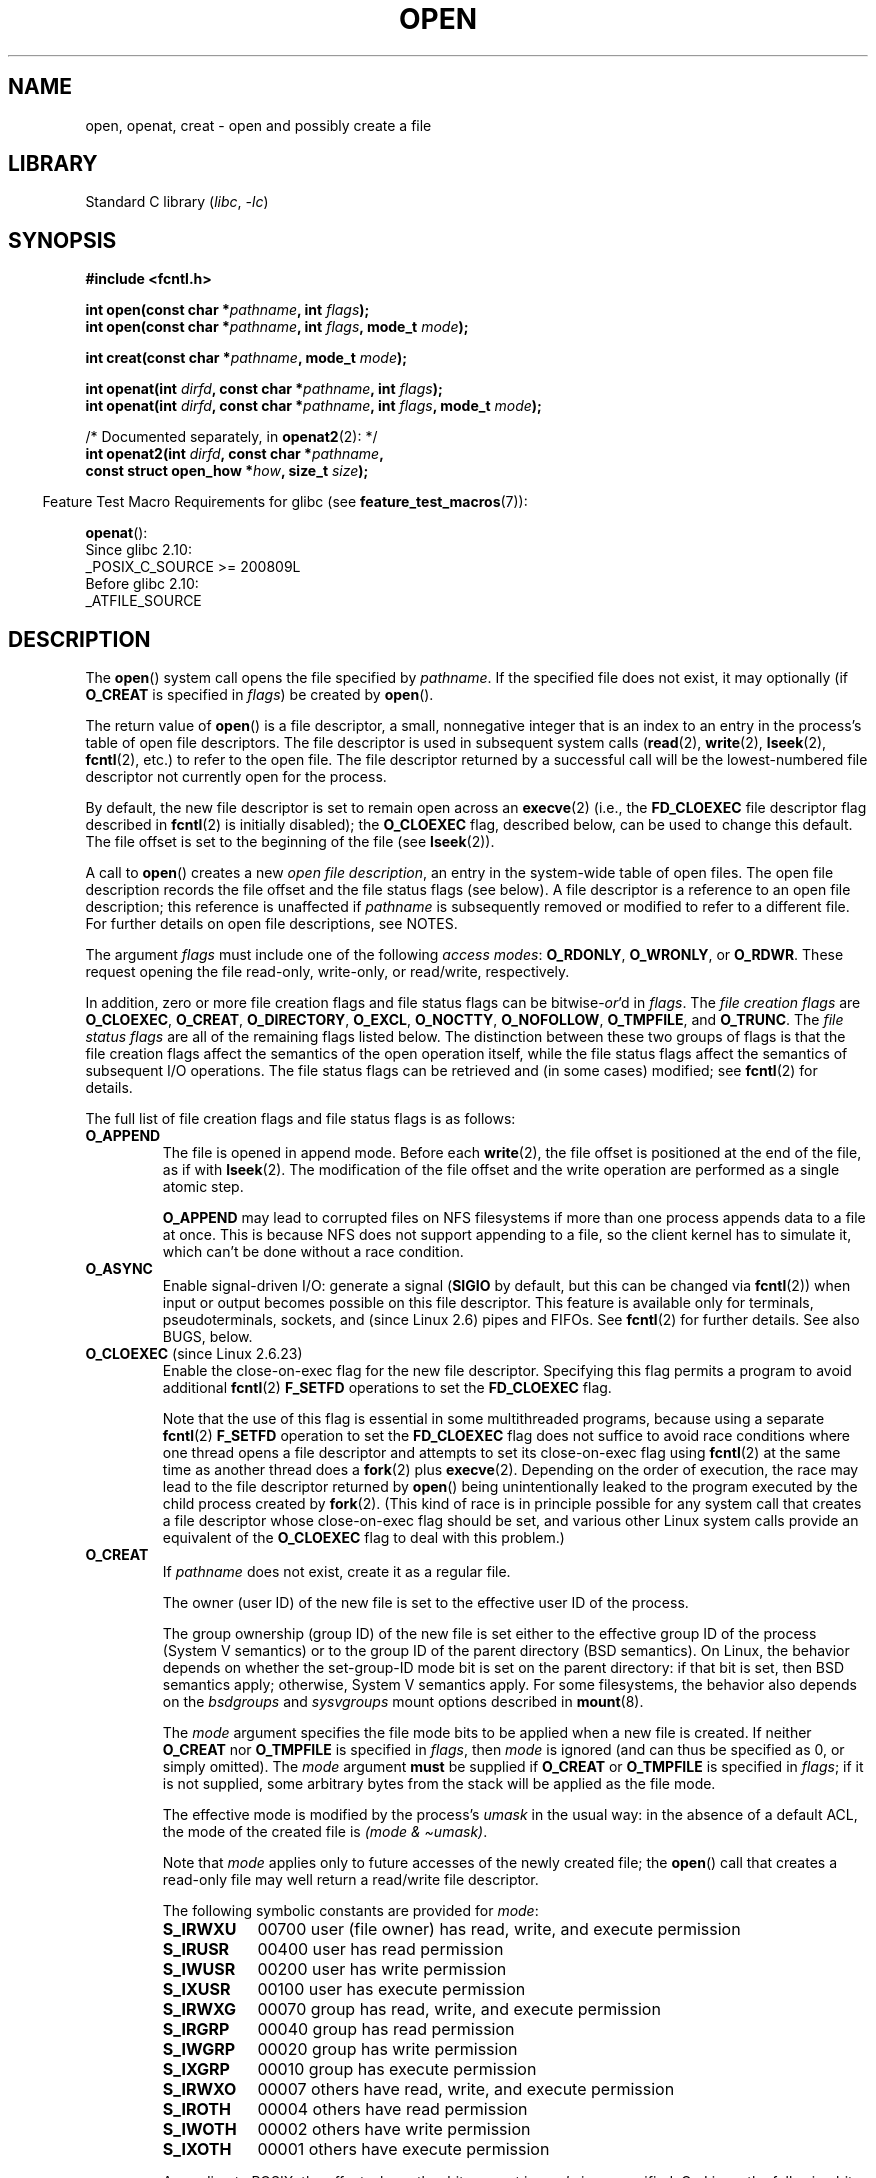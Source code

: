 .\" This manpage is Copyright (C) 1992 Drew Eckhardt;
.\" and Copyright (C) 1993 Michael Haardt, Ian Jackson.
.\" and Copyright (C) 2008 Greg Banks
.\" and Copyright (C) 2006, 2008, 2013, 2014 Michael Kerrisk <mtk.manpages@gmail.com>
.\"
.\" SPDX-License-Identifier: Linux-man-pages-copyleft
.\"
.\" Modified 1993-07-21 by Rik Faith <faith@cs.unc.edu>
.\" Modified 1994-08-21 by Michael Haardt
.\" Modified 1996-04-13 by Andries Brouwer <aeb@cwi.nl>
.\" Modified 1996-05-13 by Thomas Koenig
.\" Modified 1996-12-20 by Michael Haardt
.\" Modified 1999-02-19 by Andries Brouwer <aeb@cwi.nl>
.\" Modified 1998-11-28 by Joseph S. Myers <jsm28@hermes.cam.ac.uk>
.\" Modified 1999-06-03 by Michael Haardt
.\" Modified 2002-05-07 by Michael Kerrisk <mtk.manpages@gmail.com>
.\" Modified 2004-06-23 by Michael Kerrisk <mtk.manpages@gmail.com>
.\" 2004-12-08, mtk, reordered flags list alphabetically
.\" 2004-12-08, Martin Pool <mbp@sourcefrog.net> (& mtk), added O_NOATIME
.\" 2007-09-18, mtk, Added description of O_CLOEXEC + other minor edits
.\" 2008-01-03, mtk, with input from Trond Myklebust
.\"     <trond.myklebust@fys.uio.no> and Timo Sirainen <tss@iki.fi>
.\"     Rewrite description of O_EXCL.
.\" 2008-01-11, Greg Banks <gnb@melbourne.sgi.com>: add more detail
.\"     on O_DIRECT.
.\" 2008-02-26, Michael Haardt: Reorganized text for O_CREAT and mode
.\"
.\" FIXME . Apr 08: The next POSIX revision has O_EXEC, O_SEARCH, and
.\" O_TTYINIT.  Eventually these may need to be documented.  --mtk
.\"
.TH OPEN 2 (date) "Linux man-pages (unreleased)"
.SH NAME
open, openat, creat \- open and possibly create a file
.SH LIBRARY
Standard C library
.RI ( libc ", " \-lc )
.SH SYNOPSIS
.nf
.B #include <fcntl.h>
.PP
.BI "int open(const char *" pathname ", int " flags );
.BI "int open(const char *" pathname ", int " flags ", mode_t " mode );
.PP
.BI "int creat(const char *" pathname ", mode_t " mode );
.PP
.BI "int openat(int " dirfd ", const char *" pathname ", int " flags );
.BI "int openat(int " dirfd ", const char *" pathname ", int " flags \
", mode_t " mode );
.PP
/* Documented separately, in \fBopenat2\fP(2): */
.BI "int openat2(int " dirfd ", const char *" pathname ,
.BI "            const struct open_how *" how ", size_t " size ");"
.fi
.PP
.RS -4
Feature Test Macro Requirements for glibc (see
.BR feature_test_macros (7)):
.RE
.PP
.BR openat ():
.nf
    Since glibc 2.10:
        _POSIX_C_SOURCE >= 200809L
    Before glibc 2.10:
        _ATFILE_SOURCE
.fi
.SH DESCRIPTION
The
.BR open ()
system call opens the file specified by
.IR pathname .
If the specified file does not exist,
it may optionally (if
.B O_CREAT
is specified in
.IR flags )
be created by
.BR open ().
.PP
The return value of
.BR open ()
is a file descriptor, a small, nonnegative integer that is an index
to an entry in the process's table of open file descriptors.
The file descriptor is used
in subsequent system calls
.RB ( read "(2), " write "(2), " lseek "(2), " fcntl (2),
etc.) to refer to the open file.
The file descriptor returned by a successful call will be
the lowest-numbered file descriptor not currently open for the process.
.PP
By default, the new file descriptor is set to remain open across an
.BR execve (2)
(i.e., the
.B FD_CLOEXEC
file descriptor flag described in
.BR fcntl (2)
is initially disabled); the
.B O_CLOEXEC
flag, described below, can be used to change this default.
The file offset is set to the beginning of the file (see
.BR lseek (2)).
.PP
A call to
.BR open ()
creates a new
.IR "open file description" ,
an entry in the system-wide table of open files.
The open file description records the file offset and the file status flags
(see below).
A file descriptor is a reference to an open file description;
this reference is unaffected if
.I pathname
is subsequently removed or modified to refer to a different file.
For further details on open file descriptions, see NOTES.
.PP
The argument
.I flags
must include one of the following
.IR "access modes" :
.BR O_RDONLY ", " O_WRONLY ", or " O_RDWR .
These request opening the file read-only, write-only, or read/write,
respectively.
.PP
In addition, zero or more file creation flags and file status flags
can be
.RI bitwise- or 'd
in
.IR flags .
The
.I file creation flags
are
.BR O_CLOEXEC ,
.BR O_CREAT ,
.BR O_DIRECTORY ,
.BR O_EXCL ,
.BR O_NOCTTY ,
.BR O_NOFOLLOW ,
.BR O_TMPFILE ,
and
.BR O_TRUNC .
The
.I file status flags
are all of the remaining flags listed below.
.\" SUSv4 divides the flags into:
.\" * Access mode
.\" * File creation
.\" * File status
.\" * Other (O_CLOEXEC, O_DIRECTORY, O_NOFOLLOW)
.\" though it's not clear what the difference between "other" and
.\" "File creation" flags is.  I raised an Aardvark to see if this
.\" can be clarified in SUSv4; 10 Oct 2008.
.\" http://thread.gmane.org/gmane.comp.standards.posix.austin.general/64/focus=67
.\" TC1 (balloted in 2013), resolved this, so that those three constants
.\" are also categorized" as file status flags.
.\"
The distinction between these two groups of flags is that
the file creation flags affect the semantics of the open operation itself,
while the file status flags affect the semantics of subsequent I/O operations.
The file status flags can be retrieved and (in some cases)
modified; see
.BR fcntl (2)
for details.
.PP
The full list of file creation flags and file status flags is as follows:
.TP
.B O_APPEND
The file is opened in append mode.
Before each
.BR write (2),
the file offset is positioned at the end of the file,
as if with
.BR lseek (2).
The modification of the file offset and the write operation
are performed as a single atomic step.
.IP
.B O_APPEND
may lead to corrupted files on NFS filesystems if more than one process
appends data to a file at once.
.\" For more background, see
.\" http://bugs.debian.org/cgi-bin/bugreport.cgi?bug=453946
.\" http://nfs.sourceforge.net/
This is because NFS does not support
appending to a file, so the client kernel has to simulate it, which
can't be done without a race condition.
.TP
.B O_ASYNC
Enable signal-driven I/O:
generate a signal
.RB ( SIGIO
by default, but this can be changed via
.BR fcntl (2))
when input or output becomes possible on this file descriptor.
This feature is available only for terminals, pseudoterminals,
sockets, and (since Linux 2.6) pipes and FIFOs.
See
.BR fcntl (2)
for further details.
See also BUGS, below.
.TP
.BR O_CLOEXEC " (since Linux 2.6.23)"
.\" NOTE! several other man pages refer to this text
Enable the close-on-exec flag for the new file descriptor.
.\" FIXME . for later review when Issue 8 is one day released...
.\" POSIX proposes to fix many APIs that provide hidden FDs
.\" http://austingroupbugs.net/tag_view_page.php?tag_id=8
.\" http://austingroupbugs.net/view.php?id=368
Specifying this flag permits a program to avoid additional
.BR fcntl (2)
.B F_SETFD
operations to set the
.B FD_CLOEXEC
flag.
.IP
Note that the use of this flag is essential in some multithreaded programs,
because using a separate
.BR fcntl (2)
.B F_SETFD
operation to set the
.B FD_CLOEXEC
flag does not suffice to avoid race conditions
where one thread opens a file descriptor and
attempts to set its close-on-exec flag using
.BR fcntl (2)
at the same time as another thread does a
.BR fork (2)
plus
.BR execve (2).
Depending on the order of execution,
the race may lead to the file descriptor returned by
.BR open ()
being unintentionally leaked to the program executed by the child process
created by
.BR fork (2).
(This kind of race is in principle possible for any system call
that creates a file descriptor whose close-on-exec flag should be set,
and various other Linux system calls provide an equivalent of the
.B O_CLOEXEC
flag to deal with this problem.)
.\" This flag fixes only one form of the race condition;
.\" The race can also occur with, for example, file descriptors
.\" returned by accept(), pipe(), etc.
.TP
.B O_CREAT
If
.I pathname
does not exist, create it as a regular file.
.IP
The owner (user ID) of the new file is set to the effective user ID
of the process.
.IP
The group ownership (group ID) of the new file is set either to
the effective group ID of the process (System V semantics)
or to the group ID of the parent directory (BSD semantics).
On Linux, the behavior depends on whether the
set-group-ID mode bit is set on the parent directory:
if that bit is set, then BSD semantics apply;
otherwise, System V semantics apply.
For some filesystems, the behavior also depends on the
.I bsdgroups
and
.I sysvgroups
mount options described in
.BR mount (8).
.\" As at 2.6.25, bsdgroups is supported by ext2, ext3, ext4, and
.\" XFS (since 2.6.14).
.IP
The
.I mode
argument specifies the file mode bits to be applied when a new file is created.
If neither
.B O_CREAT
nor
.B O_TMPFILE
is specified in
.IR flags ,
then
.I mode
is ignored (and can thus be specified as 0, or simply omitted).
The
.I mode
argument
.B must
be supplied if
.B O_CREAT
or
.B O_TMPFILE
is specified in
.IR flags ;
if it is not supplied,
some arbitrary bytes from the stack will be applied as the file mode.
.IP
The effective mode is modified by the process's
.I umask
in the usual way: in the absence of a default ACL, the mode of the
created file is
.IR "(mode\ &\ \(tiumask)" .
.IP
Note that
.I mode
applies only to future accesses of the
newly created file; the
.BR open ()
call that creates a read-only file may well return a read/write
file descriptor.
.IP
The following symbolic constants are provided for
.IR mode :
.RS
.TP 9
.B S_IRWXU
00700 user (file owner) has read, write, and execute permission
.TP
.B S_IRUSR
00400 user has read permission
.TP
.B S_IWUSR
00200 user has write permission
.TP
.B S_IXUSR
00100 user has execute permission
.TP
.B S_IRWXG
00070 group has read, write, and execute permission
.TP
.B S_IRGRP
00040 group has read permission
.TP
.B S_IWGRP
00020 group has write permission
.TP
.B S_IXGRP
00010 group has execute permission
.TP
.B S_IRWXO
00007 others have read, write, and execute permission
.TP
.B S_IROTH
00004 others have read permission
.TP
.B S_IWOTH
00002 others have write permission
.TP
.B S_IXOTH
00001 others have execute permission
.RE
.IP
According to POSIX, the effect when other bits are set in
.I mode
is unspecified.
On Linux, the following bits are also honored in
.IR mode :
.RS
.TP 9
.B S_ISUID
0004000 set-user-ID bit
.TP
.B S_ISGID
0002000 set-group-ID bit (see
.BR inode (7)).
.TP
.B S_ISVTX
0001000 sticky bit (see
.BR inode (7)).
.RE
.TP
.BR O_DIRECT " (since Linux 2.4.10)"
Try to minimize cache effects of the I/O to and from this file.
In general this will degrade performance, but it is useful in
special situations, such as when applications do their own caching.
File I/O is done directly to/from user-space buffers.
The
.B O_DIRECT
flag on its own makes an effort to transfer data synchronously,
but does not give the guarantees of the
.B O_SYNC
flag that data and necessary metadata are transferred.
To guarantee synchronous I/O,
.B O_SYNC
must be used in addition to
.BR O_DIRECT .
See NOTES below for further discussion.
.IP
A semantically similar (but deprecated) interface for block devices
is described in
.BR raw (8).
.TP
.B O_DIRECTORY
If \fIpathname\fP is not a directory, cause the open to fail.
.\" But see the following and its replies:
.\" http://marc.theaimsgroup.com/?t=112748702800001&r=1&w=2
.\" [PATCH] open: O_DIRECTORY and O_CREAT together should fail
.\" O_DIRECTORY | O_CREAT causes O_DIRECTORY to be ignored.
This flag was added in kernel version 2.1.126, to
avoid denial-of-service problems if
.BR opendir (3)
is called on a
FIFO or tape device.
.TP
.B O_DSYNC
Write operations on the file will complete according to the requirements of
synchronized I/O
.I data
integrity completion.
.IP
By the time
.BR write (2)
(and similar)
return, the output data
has been transferred to the underlying hardware,
along with any file metadata that would be required to retrieve that data
(i.e., as though each
.BR write (2)
was followed by a call to
.BR fdatasync (2)).
.IR "See NOTES below" .
.TP
.B O_EXCL
Ensure that this call creates the file:
if this flag is specified in conjunction with
.BR O_CREAT ,
and
.I pathname
already exists, then
.BR open ()
fails with the error
.BR EEXIST .
.IP
When these two flags are specified, symbolic links are not followed:
.\" POSIX.1-2001 explicitly requires this behavior.
if
.I pathname
is a symbolic link, then
.BR open ()
fails regardless of where the symbolic link points.
.IP
In general, the behavior of
.B O_EXCL
is undefined if it is used without
.BR O_CREAT .
There is one exception: on Linux 2.6 and later,
.B O_EXCL
can be used without
.B O_CREAT
if
.I pathname
refers to a block device.
If the block device is in use by the system (e.g., mounted),
.BR open ()
fails with the error
.BR EBUSY .
.IP
On NFS,
.B O_EXCL
is supported only when using NFSv3 or later on kernel 2.6 or later.
In NFS environments where
.B O_EXCL
support is not provided, programs that rely on it
for performing locking tasks will contain a race condition.
Portable programs that want to perform atomic file locking using a lockfile,
and need to avoid reliance on NFS support for
.BR O_EXCL ,
can create a unique file on
the same filesystem (e.g., incorporating hostname and PID), and use
.BR link (2)
to make a link to the lockfile.
If
.BR link (2)
returns 0, the lock is successful.
Otherwise, use
.BR stat (2)
on the unique file to check if its link count has increased to 2,
in which case the lock is also successful.
.TP
.B O_LARGEFILE
(LFS)
Allow files whose sizes cannot be represented in an
.I off_t
(but can be represented in an
.IR off64_t )
to be opened.
The
.B _LARGEFILE64_SOURCE
macro must be defined
(before including
.I any
header files)
in order to obtain this definition.
Setting the
.B _FILE_OFFSET_BITS
feature test macro to 64 (rather than using
.BR O_LARGEFILE )
is the preferred
method of accessing large files on 32-bit systems (see
.BR feature_test_macros (7)).
.TP
.BR O_NOATIME " (since Linux 2.6.8)"
Do not update the file last access time
.RI ( st_atime
in the inode)
when the file is
.BR read (2).
.IP
This flag can be employed only if one of the following conditions is true:
.RS
.IP * 3
The effective UID of the process
.\" Strictly speaking: the filesystem UID
matches the owner UID of the file.
.IP *
The calling process has the
.B CAP_FOWNER
capability in its user namespace and
the owner UID of the file has a mapping in the namespace.
.RE
.IP
This flag is intended for use by indexing or backup programs,
where its use can significantly reduce the amount of disk activity.
This flag may not be effective on all filesystems.
One example is NFS, where the server maintains the access time.
.\" The O_NOATIME flag also affects the treatment of st_atime
.\" by mmap() and readdir(2), MTK, Dec 04.
.TP
.B O_NOCTTY
If
.I pathname
refers to a terminal device\(emsee
.BR tty (4)\(emit
will not become the process's controlling terminal even if the
process does not have one.
.TP
.B O_NOFOLLOW
If the trailing component (i.e., basename) of
.I pathname
is a symbolic link, then the open fails, with the error
.BR ELOOP .
Symbolic links in earlier components of the pathname will still be
followed.
(Note that the
.B ELOOP
error that can occur in this case is indistinguishable from the case where
an open fails because there are too many symbolic links found
while resolving components in the prefix part of the pathname.)
.IP
This flag is a FreeBSD extension, which was added to Linux in version 2.1.126,
and has subsequently been standardized in POSIX.1-2008.
.IP
See also
.B O_PATH
below.
.\" The headers from glibc 2.0.100 and later include a
.\" definition of this flag; \fIkernels before 2.1.126 will ignore it if
.\" used\fP.
.TP
.BR O_NONBLOCK " or " O_NDELAY
When possible, the file is opened in nonblocking mode.
Neither the
.BR open ()
nor any subsequent I/O operations on the file descriptor which is
returned will cause the calling process to wait.
.IP
Note that the setting of this flag has no effect on the operation of
.BR poll (2),
.BR select (2),
.BR epoll (7),
and similar,
since those interfaces merely inform the caller about whether
a file descriptor is "ready",
meaning that an I/O operation performed on
the file descriptor with the
.B O_NONBLOCK
flag
.I clear
would not block.
.IP
Note that this flag has no effect for regular files and block devices;
that is, I/O operations will (briefly) block when device activity
is required, regardless of whether
.B O_NONBLOCK
is set.
Since
.B O_NONBLOCK
semantics might eventually be implemented,
applications should not depend upon blocking behavior
when specifying this flag for regular files and block devices.
.IP
For the handling of FIFOs (named pipes), see also
.BR fifo (7).
For a discussion of the effect of
.B O_NONBLOCK
in conjunction with mandatory file locks and with file leases, see
.BR fcntl (2).
.TP
.BR O_PATH " (since Linux 2.6.39)"
.\" commit 1abf0c718f15a56a0a435588d1b104c7a37dc9bd
.\" commit 326be7b484843988afe57566b627fb7a70beac56
.\" commit 65cfc6722361570bfe255698d9cd4dccaf47570d
.\"
.\" http://thread.gmane.org/gmane.linux.man/2790/focus=3496
.\"	Subject: Re: [PATCH] open(2): document O_PATH
.\"	Newsgroups: gmane.linux.man, gmane.linux.kernel
.\"
Obtain a file descriptor that can be used for two purposes:
to indicate a location in the filesystem tree and
to perform operations that act purely at the file descriptor level.
The file itself is not opened, and other file operations (e.g.,
.BR read (2),
.BR write (2),
.BR fchmod (2),
.BR fchown (2),
.BR fgetxattr (2),
.BR ioctl (2),
.BR mmap (2))
fail with the error
.BR EBADF .
.IP
The following operations
.I can
be performed on the resulting file descriptor:
.RS
.IP * 3
.BR close (2).
.IP *
.BR fchdir (2),
if the file descriptor refers to a directory
(since Linux 3.5).
.\" commit 332a2e1244bd08b9e3ecd378028513396a004a24
.IP *
.BR fstat (2)
(since Linux 3.6).
.IP *
.\" fstat(): commit 55815f70147dcfa3ead5738fd56d3574e2e3c1c2
.BR fstatfs (2)
(since Linux 3.12).
.\" fstatfs(): commit 9d05746e7b16d8565dddbe3200faa1e669d23bbf
.IP *
Duplicating the file descriptor
.RB ( dup (2),
.BR fcntl (2)
.BR F_DUPFD ,
etc.).
.IP *
Getting and setting file descriptor flags
.RB ( fcntl (2)
.B F_GETFD
and
.BR F_SETFD ).
.IP *
Retrieving open file status flags using the
.BR fcntl (2)
.B F_GETFL
operation: the returned flags will include the bit
.BR O_PATH .
.IP *
Passing the file descriptor as the
.I dirfd
argument of
.BR openat ()
and the other "*at()" system calls.
This includes
.BR linkat (2)
with
.B AT_EMPTY_PATH
(or via procfs using
.BR AT_SYMLINK_FOLLOW )
even if the file is not a directory.
.IP *
Passing the file descriptor to another process via a UNIX domain socket
(see
.B SCM_RIGHTS
in
.BR unix (7)).
.RE
.IP
When
.B O_PATH
is specified in
.IR flags ,
flag bits other than
.BR O_CLOEXEC ,
.BR O_DIRECTORY ,
and
.B O_NOFOLLOW
are ignored.
.IP
Opening a file or directory with the
.B O_PATH
flag requires no permissions on the object itself
(but does require execute permission on the directories in the path prefix).
Depending on the subsequent operation,
a check for suitable file permissions may be performed (e.g.,
.BR fchdir (2)
requires execute permission on the directory referred to
by its file descriptor argument).
By contrast,
obtaining a reference to a filesystem object by opening it with the
.B O_RDONLY
flag requires that the caller have read permission on the object,
even when the subsequent operation (e.g.,
.BR fchdir (2),
.BR fstat (2))
does not require read permission on the object.
.IP
If
.I pathname
is a symbolic link and the
.B O_NOFOLLOW
flag is also specified,
then the call returns a file descriptor referring to the symbolic link.
This file descriptor can be used as the
.I dirfd
argument in calls to
.BR fchownat (2),
.BR fstatat (2),
.BR linkat (2),
and
.BR readlinkat (2)
with an empty pathname to have the calls operate on the symbolic link.
.IP
If
.I pathname
refers to an automount point that has not yet been triggered, so no
other filesystem is mounted on it, then the call returns a file
descriptor referring to the automount directory without triggering a mount.
.BR fstatfs (2)
can then be used to determine if it is, in fact, an untriggered
automount point
.RB ( ".f_type == AUTOFS_SUPER_MAGIC" ).
.IP
One use of
.B O_PATH
for regular files is to provide the equivalent of POSIX.1's
.B O_EXEC
functionality.
This permits us to open a file for which we have execute
permission but not read permission, and then execute that file,
with steps something like the following:
.IP
.in +4n
.EX
char buf[PATH_MAX];
fd = open("some_prog", O_PATH);
snprintf(buf, PATH_MAX, "/proc/self/fd/%d", fd);
execl(buf, "some_prog", (char *) NULL);
.EE
.in
.IP
An
.B O_PATH
file descriptor can also be passed as the argument of
.BR fexecve (3).
.TP
.B O_SYNC
Write operations on the file will complete according to the requirements of
synchronized I/O
.I file
integrity completion
(by contrast with the
synchronized I/O
.I data
integrity completion
provided by
.BR O_DSYNC .)
.IP
By the time
.BR write (2)
(or similar)
returns, the output data and associated file metadata
have been transferred to the underlying hardware
(i.e., as though each
.BR write (2)
was followed by a call to
.BR fsync (2)).
.IR "See NOTES below" .
.TP
.BR O_TMPFILE " (since Linux 3.11)"
.\" commit 60545d0d4610b02e55f65d141c95b18ccf855b6e
.\" commit f4e0c30c191f87851c4a53454abb55ee276f4a7e
.\" commit bb458c644a59dbba3a1fe59b27106c5e68e1c4bd
Create an unnamed temporary regular file.
The
.I pathname
argument specifies a directory;
an unnamed inode will be created in that directory's filesystem.
Anything written to the resulting file will be lost when
the last file descriptor is closed, unless the file is given a name.
.IP
.B O_TMPFILE
must be specified with one of
.B O_RDWR
or
.B O_WRONLY
and, optionally,
.BR O_EXCL .
If
.B O_EXCL
is not specified, then
.BR linkat (2)
can be used to link the temporary file into the filesystem, making it
permanent, using code like the following:
.IP
.in +4n
.EX
char path[PATH_MAX];
fd = open("/path/to/dir", O_TMPFILE | O_RDWR,
                        S_IRUSR | S_IWUSR);

/* File I/O on \(aqfd\(aq... */

linkat(fd, "", AT_FDCWD, "/path/for/file", AT_EMPTY_PATH);

/* If the caller doesn\(aqt have the CAP_DAC_READ_SEARCH
   capability (needed to use AT_EMPTY_PATH with linkat(2)),
   and there is a proc(5) filesystem mounted, then the
   linkat(2) call above can be replaced with:

snprintf(path, PATH_MAX,  "/proc/self/fd/%d", fd);
linkat(AT_FDCWD, path, AT_FDCWD, "/path/for/file",
                        AT_SYMLINK_FOLLOW);
*/
.EE
.in
.IP
In this case,
the
.BR open ()
.I mode
argument determines the file permission mode, as with
.BR O_CREAT .
.IP
Specifying
.B O_EXCL
in conjunction with
.B O_TMPFILE
prevents a temporary file from being linked into the filesystem
in the above manner.
(Note that the meaning of
.B O_EXCL
in this case is different from the meaning of
.B O_EXCL
otherwise.)
.IP
There are two main use cases for
.\" Inspired by http://lwn.net/Articles/559147/
.BR O_TMPFILE :
.RS
.IP * 3
Improved
.BR tmpfile (3)
functionality: race-free creation of temporary files that
(1) are automatically deleted when closed;
(2) can never be reached via any pathname;
(3) are not subject to symlink attacks; and
(4) do not require the caller to devise unique names.
.IP *
Creating a file that is initially invisible, which is then populated
with data and adjusted to have appropriate filesystem attributes
.RB ( fchown (2),
.BR fchmod (2),
.BR fsetxattr (2),
etc.)
before being atomically linked into the filesystem
in a fully formed state (using
.BR linkat (2)
as described above).
.RE
.IP
.B O_TMPFILE
requires support by the underlying filesystem;
only a subset of Linux filesystems provide that support.
In the initial implementation, support was provided in
the ext2, ext3, ext4, UDF, Minix, and tmpfs filesystems.
.\" To check for support, grep for "tmpfile" in kernel sources
Support for other filesystems has subsequently been added as follows:
XFS (Linux 3.15);
.\" commit 99b6436bc29e4f10e4388c27a3e4810191cc4788
.\" commit ab29743117f9f4c22ac44c13c1647fb24fb2bafe
Btrfs (Linux 3.16);
.\" commit ef3b9af50bfa6a1f02cd7b3f5124b712b1ba3e3c
F2FS (Linux 3.16);
.\" commit 50732df02eefb39ab414ef655979c2c9b64ad21c
and ubifs (Linux 4.9)
.TP
.B O_TRUNC
If the file already exists and is a regular file and the access mode allows
writing (i.e., is
.B O_RDWR
or
.BR O_WRONLY )
it will be truncated to length 0.
If the file is a FIFO or terminal device file, the
.B O_TRUNC
flag is ignored.
Otherwise, the effect of
.B O_TRUNC
is unspecified.
.SS creat()
A call to
.BR creat ()
is equivalent to calling
.BR open ()
with
.I flags
equal to
.BR O_CREAT|O_WRONLY|O_TRUNC .
.SS openat()
The
.BR openat ()
system call operates in exactly the same way as
.BR open (),
except for the differences described here.
.PP
The
.I dirfd
argument is used in conjunction with the
.I pathname
argument as follows:
.IP * 3
If the pathname given in
.I pathname
is absolute, then
.I dirfd
is ignored.
.IP *
If the pathname given in
.I pathname
is relative and
.I dirfd
is the special value
.BR AT_FDCWD ,
then
.I pathname
is interpreted relative to the current working
directory of the calling process (like
.BR open ()).
.IP *
If the pathname given in
.I pathname
is relative, then it is interpreted relative to the directory
referred to by the file descriptor
.I dirfd
(rather than relative to the current working directory of
the calling process, as is done by
.BR open ()
for a relative pathname).
In this case,
.I dirfd
must be a directory that was opened for reading
.RB ( O_RDONLY )
or using the
.B O_PATH
flag.
.PP
If the pathname given in
.I pathname
is relative, and
.I dirfd
is not a valid file descriptor, an error
.RB ( EBADF )
results.
(Specifying an invalid file descriptor number in
.I dirfd
can be used as a means to ensure that
.I pathname
is absolute.)
.\"
.SS openat2(2)
The
.BR openat2 (2)
system call is an extension of
.BR openat (),
and provides a superset of the features of
.BR openat ().
It is documented separately, in
.BR openat2 (2).
.SH RETURN VALUE
On success,
.BR open (),
.BR openat (),
and
.BR creat ()
return the new file descriptor (a nonnegative integer).
On error, \-1 is returned and
.I errno
is set to indicate the error.
.SH ERRORS
.BR open (),
.BR openat (),
and
.BR creat ()
can fail with the following errors:
.TP
.B EACCES
The requested access to the file is not allowed, or search permission
is denied for one of the directories in the path prefix of
.IR pathname ,
or the file did not exist yet and write access to the parent directory
is not allowed.
(See also
.BR path_resolution (7).)
.TP
.B EACCES
.\" commit 30aba6656f61ed44cba445a3c0d38b296fa9e8f5
Where
.B O_CREAT
is specified, the
.I protected_fifos
or
.I protected_regular
sysctl is enabled, the file already exists and is a FIFO or regular file, the
owner of the file is neither the current user nor the owner of the
containing directory, and the containing directory is both world- or
group-writable and sticky.
For details, see the descriptions of
.I /proc/sys/fs/protected_fifos
and
.I /proc/sys/fs/protected_regular
in
.BR proc (5).
.TP
.B EBADF
.RB ( openat ())
.I pathname
is relative but
.I dirfd
is neither
.B AT_FDCWD
nor a valid file descriptor.
.TP
.B EBUSY
.B O_EXCL
was specified in
.I flags
and
.I pathname
refers to a block device that is in use by the system (e.g., it is mounted).
.TP
.B EDQUOT
Where
.B O_CREAT
is specified, the file does not exist, and the user's quota of disk
blocks or inodes on the filesystem has been exhausted.
.TP
.B EEXIST
.I pathname
already exists and
.BR O_CREAT " and " O_EXCL
were used.
.TP
.B EFAULT
.I pathname
points outside your accessible address space.
.TP
.B EFBIG
See
.BR EOVERFLOW .
.TP
.B EINTR
While blocked waiting to complete an open of a slow device
(e.g., a FIFO; see
.BR fifo (7)),
the call was interrupted by a signal handler; see
.BR signal (7).
.TP
.B EINVAL
The filesystem does not support the
.B O_DIRECT
flag.
See
.B NOTES
for more information.
.TP
.B EINVAL
Invalid value in
.\" In particular, __O_TMPFILE instead of O_TMPFILE
.IR flags .
.TP
.B EINVAL
.B O_TMPFILE
was specified in
.IR flags ,
but neither
.B O_WRONLY
nor
.B O_RDWR
was specified.
.TP
.B EINVAL
.B O_CREAT
was specified in
.I flags
and the final component ("basename") of the new file's
.I pathname
is invalid
(e.g., it contains characters not permitted by the underlying filesystem).
.TP
.B EINVAL
The final component ("basename") of
.I pathname
is invalid
(e.g., it contains characters not permitted by the underlying filesystem).
.TP
.B EISDIR
.I pathname
refers to a directory and the access requested involved writing
(that is,
.B O_WRONLY
or
.B O_RDWR
is set).
.TP
.B EISDIR
.I pathname
refers to an existing directory,
.B O_TMPFILE
and one of
.B O_WRONLY
or
.B O_RDWR
were specified in
.IR flags ,
but this kernel version does not provide the
.B O_TMPFILE
functionality.
.TP
.B ELOOP
Too many symbolic links were encountered in resolving
.IR pathname .
.TP
.B ELOOP
.I pathname
was a symbolic link, and
.I flags
specified
.B O_NOFOLLOW
but not
.BR O_PATH .
.TP
.B EMFILE
The per-process limit on the number of open file descriptors has been reached
(see the description of
.B RLIMIT_NOFILE
in
.BR getrlimit (2)).
.TP
.B ENAMETOOLONG
.I pathname
was too long.
.TP
.B ENFILE
The system-wide limit on the total number of open files has been reached.
.TP
.B ENODEV
.I pathname
refers to a device special file and no corresponding device exists.
(This is a Linux kernel bug; in this situation
.B ENXIO
must be returned.)
.TP
.B ENOENT
.B O_CREAT
is not set and the named file does not exist.
.TP
.B ENOENT
A directory component in
.I pathname
does not exist or is a dangling symbolic link.
.TP
.B ENOENT
.I pathname
refers to a nonexistent directory,
.B O_TMPFILE
and one of
.B O_WRONLY
or
.B O_RDWR
were specified in
.IR flags ,
but this kernel version does not provide the
.B O_TMPFILE
functionality.
.TP
.B ENOMEM
The named file is a FIFO,
but memory for the FIFO buffer can't be allocated because
the per-user hard limit on memory allocation for pipes has been reached
and the caller is not privileged; see
.BR pipe (7).
.TP
.B ENOMEM
Insufficient kernel memory was available.
.TP
.B ENOSPC
.I pathname
was to be created but the device containing
.I pathname
has no room for the new file.
.TP
.B ENOTDIR
A component used as a directory in
.I pathname
is not, in fact, a directory, or \fBO_DIRECTORY\fP was specified and
.I pathname
was not a directory.
.TP
.B ENOTDIR
.RB ( openat ())
.I pathname
is a relative pathname and
.I dirfd
is a file descriptor referring to a file other than a directory.
.TP
.B ENXIO
.BR O_NONBLOCK " | " O_WRONLY
is set, the named file is a FIFO, and
no process has the FIFO open for reading.
.TP
.B ENXIO
The file is a device special file and no corresponding device exists.
.TP
.B ENXIO
The file is a UNIX domain socket.
.TP
.B EOPNOTSUPP
The filesystem containing
.I pathname
does not support
.BR O_TMPFILE .
.TP
.B EOVERFLOW
.I pathname
refers to a regular file that is too large to be opened.
The usual scenario here is that an application compiled
on a 32-bit platform without
.I \-D_FILE_OFFSET_BITS=64
tried to open a file whose size exceeds
.I (1<<31)\-1
bytes;
see also
.B O_LARGEFILE
above.
This is the error specified by POSIX.1;
in kernels before 2.6.24, Linux gave the error
.B EFBIG
for this case.
.\" See http://bugzilla.kernel.org/show_bug.cgi?id=7253
.\" "Open of a large file on 32-bit fails with EFBIG, should be EOVERFLOW"
.\" Reported 2006-10-03
.TP
.B EPERM
The
.B O_NOATIME
flag was specified, but the effective user ID of the caller
.\" Strictly speaking, it's the filesystem UID... (MTK)
did not match the owner of the file and the caller was not privileged.
.TP
.B EPERM
The operation was prevented by a file seal; see
.BR fcntl (2).
.TP
.B EROFS
.I pathname
refers to a file on a read-only filesystem and write access was
requested.
.TP
.B ETXTBSY
.I pathname
refers to an executable image which is currently being executed and
write access was requested.
.TP
.B ETXTBSY
.I pathname
refers to a file that is currently in use as a swap file, and the
.B O_TRUNC
flag was specified.
.TP
.B ETXTBSY
.I pathname
refers to a file that is currently being read by the kernel (e.g., for
module/firmware loading), and write access was requested.
.TP
.B EWOULDBLOCK
The
.B O_NONBLOCK
flag was specified, and an incompatible lease was held on the file
(see
.BR fcntl (2)).
.SH VERSIONS
.BR openat ()
was added to Linux in kernel 2.6.16;
library support was added to glibc in version 2.4.
.SH STANDARDS
.BR open (),
.BR creat ()
SVr4, 4.3BSD, POSIX.1-2001, POSIX.1-2008.
.PP
.BR openat ():
POSIX.1-2008.
.PP
.BR openat2 (2)
is Linux-specific.
.PP
The
.BR O_DIRECT ,
.BR O_NOATIME ,
.BR O_PATH ,
and
.B O_TMPFILE
flags are Linux-specific.
One must define
.B _GNU_SOURCE
to obtain their definitions.
.PP
The
.BR O_CLOEXEC ,
.BR O_DIRECTORY ,
and
.B O_NOFOLLOW
flags are not specified in POSIX.1-2001,
but are specified in POSIX.1-2008.
Since glibc 2.12, one can obtain their definitions by defining either
.B _POSIX_C_SOURCE
with a value greater than or equal to 200809L or
.B _XOPEN_SOURCE
with a value greater than or equal to 700.
In glibc 2.11 and earlier, one obtains the definitions by defining
.BR _GNU_SOURCE .
.PP
As noted in
.BR feature_test_macros (7),
feature test macros such as
.BR _POSIX_C_SOURCE ,
.BR _XOPEN_SOURCE ,
and
.B _GNU_SOURCE
must be defined before including
.I any
header files.
.SH NOTES
Under Linux, the
.B O_NONBLOCK
flag is sometimes used in cases where one wants to open
but does not necessarily have the intention to read or write.
For example,
this may be used to open a device in order to get a file descriptor
for use with
.BR ioctl (2).
.PP
The (undefined) effect of
.B O_RDONLY | O_TRUNC
varies among implementations.
On many systems the file is actually truncated.
.\" Linux 2.0, 2.5: truncate
.\" Solaris 5.7, 5.8: truncate
.\" Irix 6.5: truncate
.\" Tru64 5.1B: truncate
.\" HP-UX 11.22: truncate
.\" FreeBSD 4.7: truncate
.PP
Note that
.BR open ()
can open device special files, but
.BR creat ()
cannot create them; use
.BR mknod (2)
instead.
.PP
If the file is newly created, its
.IR st_atime ,
.IR st_ctime ,
.I st_mtime
fields
(respectively, time of last access, time of last status change, and
time of last modification; see
.BR stat (2))
are set
to the current time, and so are the
.I st_ctime
and
.I st_mtime
fields of the
parent directory.
Otherwise, if the file is modified because of the
.B O_TRUNC
flag, its
.I st_ctime
and
.I st_mtime
fields are set to the current time.
.PP
The files in the
.I /proc/[pid]/fd
directory show the open file descriptors of the process with the PID
.IR pid .
The files in the
.I /proc/[pid]/fdinfo
directory show even more information about these file descriptors.
See
.BR proc (5)
for further details of both of these directories.
.PP
The Linux header file
.B <asm/fcntl.h>
doesn't define
.BR O_ASYNC ;
the (BSD-derived)
.B FASYNC
synonym is defined instead.
.\"
.\"
.SS Open file descriptions
The term open file description is the one used by POSIX to refer to the
entries in the system-wide table of open files.
In other contexts, this object is
variously also called an "open file object",
a "file handle", an "open file table entry",
or\(emin kernel-developer parlance\(ema
.IR "struct file" .
.PP
When a file descriptor is duplicated (using
.BR dup (2)
or similar),
the duplicate refers to the same open file description
as the original file descriptor,
and the two file descriptors consequently share
the file offset and file status flags.
Such sharing can also occur between processes:
a child process created via
.BR fork (2)
inherits duplicates of its parent's file descriptors,
and those duplicates refer to the same open file descriptions.
.PP
Each
.BR open ()
of a file creates a new open file description;
thus, there may be multiple open file descriptions
corresponding to a file inode.
.PP
On Linux, one can use the
.BR kcmp (2)
.B KCMP_FILE
operation to test whether two file descriptors
(in the same process or in two different processes)
refer to the same open file description.
.\"
.\"
.SS Synchronized I/O
The POSIX.1-2008 "synchronized I/O" option
specifies different variants of synchronized I/O,
and specifies the
.BR open ()
flags
.BR O_SYNC ,
.BR O_DSYNC ,
and
.B O_RSYNC
for controlling the behavior.
Regardless of whether an implementation supports this option,
it must at least support the use of
.B O_SYNC
for regular files.
.PP
Linux implements
.B O_SYNC
and
.BR O_DSYNC ,
but not
.BR O_RSYNC .
Somewhat incorrectly, glibc defines
.B O_RSYNC
to have the same value as
.BR O_SYNC .
.RB ( O_RSYNC
is defined in the Linux header file
.I <asm/fcntl.h>
on HP PA-RISC, but it is not used.)
.PP
.B O_SYNC
provides synchronized I/O
.I file
integrity completion,
meaning write operations will flush data and all associated metadata
to the underlying hardware.
.B O_DSYNC
provides synchronized I/O
.I data
integrity completion,
meaning write operations will flush data
to the underlying hardware,
but will only flush metadata updates that are required
to allow a subsequent read operation to complete successfully.
Data integrity completion can reduce the number of disk operations
that are required for applications that don't need the guarantees
of file integrity completion.
.PP
To understand the difference between the two types of completion,
consider two pieces of file metadata:
the file last modification timestamp
.RI ( st_mtime )
and the file length.
All write operations will update the last file modification timestamp,
but only writes that add data to the end of the
file will change the file length.
The last modification timestamp is not needed to ensure that
a read completes successfully, but the file length is.
Thus,
.B O_DSYNC
would only guarantee to flush updates to the file length metadata
(whereas
.B O_SYNC
would also always flush the last modification timestamp metadata).
.PP
Before Linux 2.6.33, Linux implemented only the
.B O_SYNC
flag for
.BR open ().
However, when that flag was specified,
most filesystems actually provided the equivalent of synchronized I/O
.I data
integrity completion (i.e.,
.B O_SYNC
was actually implemented as the equivalent of
.BR O_DSYNC ).
.PP
Since Linux 2.6.33, proper
.B O_SYNC
support is provided.
However, to ensure backward binary compatibility,
.B O_DSYNC
was defined with the same value as the historical
.BR O_SYNC ,
and
.B O_SYNC
was defined as a new (two-bit) flag value that includes the
.B O_DSYNC
flag value.
This ensures that applications compiled against
new headers get at least
.B O_DSYNC
semantics on pre-2.6.33 kernels.
.\"
.SS C library/kernel differences
Since version 2.26,
the glibc wrapper function for
.BR open ()
employs the
.BR openat ()
system call, rather than the kernel's
.BR open ()
system call.
For certain architectures, this is also true in glibc versions before 2.26.
.\"
.SS NFS
There are many infelicities in the protocol underlying NFS, affecting
amongst others
.BR O_SYNC " and " O_NDELAY .
.PP
On NFS filesystems with UID mapping enabled,
.BR open ()
may
return a file descriptor but, for example,
.BR read (2)
requests are denied
with
.BR EACCES .
This is because the client performs
.BR open ()
by checking the
permissions, but UID mapping is performed by the server upon
read and write requests.
.\"
.\"
.SS FIFOs
Opening the read or write end of a FIFO blocks until the other
end is also opened (by another process or thread).
See
.BR fifo (7)
for further details.
.\"
.\"
.SS File access mode
Unlike the other values that can be specified in
.IR flags ,
the
.I "access mode"
values
.BR O_RDONLY ", " O_WRONLY ", and " O_RDWR
do not specify individual bits.
Rather, they define the low order two bits of
.IR flags ,
and are defined respectively as 0, 1, and 2.
In other words, the combination
.B "O_RDONLY | O_WRONLY"
is a logical error, and certainly does not have the same meaning as
.BR O_RDWR .
.PP
Linux reserves the special, nonstandard access mode 3 (binary 11) in
.I flags
to mean:
check for read and write permission on the file and return a file descriptor
that can't be used for reading or writing.
This nonstandard access mode is used by some Linux drivers to return a
file descriptor that is to be used only for device-specific
.BR ioctl (2)
operations.
.\" See for example util-linux's disk-utils/setfdprm.c
.\" For some background on access mode 3, see
.\" http://thread.gmane.org/gmane.linux.kernel/653123
.\" "[RFC] correct flags to f_mode conversion in __dentry_open"
.\" LKML, 12 Mar 2008
.\"
.\"
.SS Rationale for openat() and other "directory file descriptor" APIs
.BR openat ()
and the other system calls and library functions that take
a directory file descriptor argument
(i.e.,
.BR execveat (2),
.BR faccessat (2),
.BR fanotify_mark (2),
.BR fchmodat (2),
.BR fchownat (2),
.BR fspick (2),
.BR fstatat (2),
.BR futimesat (2),
.BR linkat (2),
.BR mkdirat (2),
.BR mknodat (2),
.BR mount_setattr (2),
.BR move_mount (2),
.BR name_to_handle_at (2),
.BR open_tree (2),
.BR openat2 (2),
.BR readlinkat (2),
.BR renameat (2),
.BR renameat2 (2),
.BR statx (2),
.BR symlinkat (2),
.BR unlinkat (2),
.BR utimensat (2),
.BR mkfifoat (3),
and
.BR scandirat (3))
address two problems with the older interfaces that preceded them.
Here, the explanation is in terms of the
.BR openat ()
call, but the rationale is analogous for the other interfaces.
.PP
First,
.BR openat ()
allows an application to avoid race conditions that could
occur when using
.BR open ()
to open files in directories other than the current working directory.
These race conditions result from the fact that some component
of the directory prefix given to
.BR open ()
could be changed in parallel with the call to
.BR open ().
Suppose, for example, that we wish to create the file
.I dir1/dir2/xxx.dep
if the file
.I dir1/dir2/xxx
exists.
The problem is that between the existence check and the file-creation step,
.I dir1
or
.I dir2
(which might be symbolic links)
could be modified to point to a different location.
Such races can be avoided by
opening a file descriptor for the target directory,
and then specifying that file descriptor as the
.I dirfd
argument of (say)
.BR fstatat (2)
and
.BR openat ().
The use of the
.I dirfd
file descriptor also has other benefits:
.IP * 3
the file descriptor is a stable reference to the directory,
even if the directory is renamed; and
.IP *
the open file descriptor prevents the underlying filesystem from
being dismounted,
just as when a process has a current working directory on a filesystem.
.PP
Second,
.BR openat ()
allows the implementation of a per-thread "current working
directory", via file descriptor(s) maintained by the application.
(This functionality can also be obtained by tricks based
on the use of
.IR /proc/self/fd/ dirfd,
but less efficiently.)
.PP
The
.I dirfd
argument for these APIs can be obtained by using
.BR open ()
or
.BR openat ()
to open a directory (with either the
.B O_RDONLY
or the
.B O_PATH
flag).
Alternatively, such a file descriptor can be obtained by applying
.BR dirfd (3)
to a directory stream created using
.BR opendir (3).
.PP
When these APIs are given a
.I dirfd
argument of
.B AT_FDCWD
or the specified pathname is absolute,
then they handle their pathname argument in the same way as
the corresponding conventional APIs.
However, in this case, several of the APIs have a
.I flags
argument that provides access to functionality that is not available with
the corresponding conventional APIs.
.\"
.\"
.SS O_DIRECT
The
.B O_DIRECT
flag may impose alignment restrictions on the length and address
of user-space buffers and the file offset of I/Os.
In Linux alignment
restrictions vary by filesystem and kernel version and might be
absent entirely.
However there is currently no filesystem\-independent
interface for an application to discover these restrictions for a given
file or filesystem.
Some filesystems provide their own interfaces
for doing so, for example the
.B XFS_IOC_DIOINFO
operation in
.BR xfsctl (3).
.PP
Under Linux 2.4, transfer sizes, the alignment of the user buffer,
and the file offset must all be multiples of the logical block size
of the filesystem.
Since Linux 2.6.0, alignment to the logical block size of the
underlying storage (typically 512 bytes) suffices.
The logical block size can be determined using the
.BR ioctl (2)
.B BLKSSZGET
operation or from the shell using the command:
.PP
.in +4n
.EX
blockdev \-\-getss
.EE
.in
.PP
.B O_DIRECT
I/Os should never be run concurrently with the
.BR fork (2)
system call,
if the memory buffer is a private mapping
(i.e., any mapping created with the
.BR mmap (2)
.B MAP_PRIVATE
flag;
this includes memory allocated on the heap and statically allocated buffers).
Any such I/Os, whether submitted via an asynchronous I/O interface or from
another thread in the process,
should be completed before
.BR fork (2)
is called.
Failure to do so can result in data corruption and undefined behavior in
parent and child processes.
This restriction does not apply when the memory buffer for the
.B O_DIRECT
I/Os was created using
.BR shmat (2)
or
.BR mmap (2)
with the
.B MAP_SHARED
flag.
Nor does this restriction apply when the memory buffer has been advised as
.B MADV_DONTFORK
with
.BR madvise (2),
ensuring that it will not be available
to the child after
.BR fork (2).
.PP
The
.B O_DIRECT
flag was introduced in SGI IRIX, where it has alignment
restrictions similar to those of Linux 2.4.
IRIX has also a
.BR fcntl (2)
call to query appropriate alignments, and sizes.
FreeBSD 4.x introduced
a flag of the same name, but without alignment restrictions.
.PP
.B O_DIRECT
support was added under Linux in kernel version 2.4.10.
Older Linux kernels simply ignore this flag.
Some filesystems may not implement the flag, in which case
.BR open ()
fails with the error
.B EINVAL
if it is used.
.PP
Applications should avoid mixing
.B O_DIRECT
and normal I/O to the same file,
and especially to overlapping byte regions in the same file.
Even when the filesystem correctly handles the coherency issues in
this situation, overall I/O throughput is likely to be slower than
using either mode alone.
Likewise, applications should avoid mixing
.BR mmap (2)
of files with direct I/O to the same files.
.PP
The behavior of
.B O_DIRECT
with NFS will differ from local filesystems.
Older kernels, or
kernels configured in certain ways, may not support this combination.
The NFS protocol does not support passing the flag to the server, so
.B O_DIRECT
I/O will bypass the page cache only on the client; the server may
still cache the I/O.
The client asks the server to make the I/O
synchronous to preserve the synchronous semantics of
.BR O_DIRECT .
Some servers will perform poorly under these circumstances, especially
if the I/O size is small.
Some servers may also be configured to
lie to clients about the I/O having reached stable storage; this
will avoid the performance penalty at some risk to data integrity
in the event of server power failure.
The Linux NFS client places no alignment restrictions on
.B O_DIRECT
I/O.
.PP
In summary,
.B O_DIRECT
is a potentially powerful tool that should be used with caution.
It is recommended that applications treat use of
.B O_DIRECT
as a performance option which is disabled by default.
.SH BUGS
Currently, it is not possible to enable signal-driven
I/O by specifying
.B O_ASYNC
when calling
.BR open ();
use
.BR fcntl (2)
to enable this flag.
.\" FIXME . Check bugzilla report on open(O_ASYNC)
.\" See http://bugzilla.kernel.org/show_bug.cgi?id=5993
.PP
One must check for two different error codes,
.B EISDIR
and
.BR ENOENT ,
when trying to determine whether the kernel supports
.B O_TMPFILE
functionality.
.PP
When both
.B O_CREAT
and
.B O_DIRECTORY
are specified in
.I flags
and the file specified by
.I pathname
does not exist,
.BR open ()
will create a regular file (i.e.,
.B O_DIRECTORY
is ignored).
.SH SEE ALSO
.BR chmod (2),
.BR chown (2),
.BR close (2),
.BR dup (2),
.BR fcntl (2),
.BR link (2),
.BR lseek (2),
.BR mknod (2),
.BR mmap (2),
.BR mount (2),
.BR open_by_handle_at (2),
.BR openat2 (2),
.BR read (2),
.BR socket (2),
.BR stat (2),
.BR umask (2),
.BR unlink (2),
.BR write (2),
.BR fopen (3),
.BR acl (5),
.BR fifo (7),
.BR inode (7),
.BR path_resolution (7),
.BR symlink (7)
